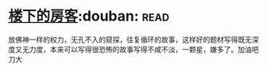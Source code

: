 * [[https://book.douban.com/subject/1485495/][楼下的房客]]:douban::read:
放佛神一样的权力，无孔不入的窥探，往复循环的故事，这样好的题材写得既无深度又无力度，本来可以写得很恐怖的故事写得不咸不淡，一颗星，嫌多了。加油吧刀大
